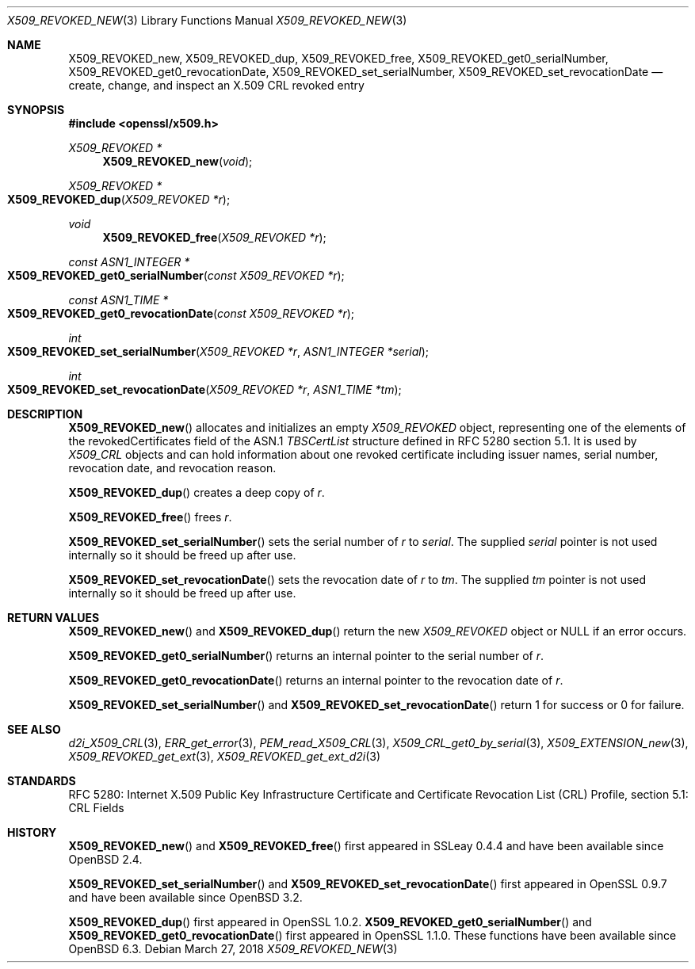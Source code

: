 .\" $OpenBSD: X509_REVOKED_new.3,v 1.9 2018/03/27 17:35:50 schwarze Exp $
.\" full merge up to:
.\" OpenSSL man3/X509_CRL_get0_by_serial cdd6c8c5 Mar 20 12:29:37 2017 +0100
.\"
.\" This file is a derived work.
.\" The changes are covered by the following Copyright and license:
.\"
.\" Copyright (c) 2016 Ingo Schwarze <schwarze@openbsd.org>
.\"
.\" Permission to use, copy, modify, and distribute this software for any
.\" purpose with or without fee is hereby granted, provided that the above
.\" copyright notice and this permission notice appear in all copies.
.\"
.\" THE SOFTWARE IS PROVIDED "AS IS" AND THE AUTHOR DISCLAIMS ALL WARRANTIES
.\" WITH REGARD TO THIS SOFTWARE INCLUDING ALL IMPLIED WARRANTIES OF
.\" MERCHANTABILITY AND FITNESS. IN NO EVENT SHALL THE AUTHOR BE LIABLE FOR
.\" ANY SPECIAL, DIRECT, INDIRECT, OR CONSEQUENTIAL DAMAGES OR ANY DAMAGES
.\" WHATSOEVER RESULTING FROM LOSS OF USE, DATA OR PROFITS, WHETHER IN AN
.\" ACTION OF CONTRACT, NEGLIGENCE OR OTHER TORTIOUS ACTION, ARISING OUT OF
.\" OR IN CONNECTION WITH THE USE OR PERFORMANCE OF THIS SOFTWARE.
.\"
.\" The original file was written by Dr. Stephen Henson <steve@openssl.org>.
.\" Copyright (c) 2015 The OpenSSL Project.  All rights reserved.
.\"
.\" Redistribution and use in source and binary forms, with or without
.\" modification, are permitted provided that the following conditions
.\" are met:
.\"
.\" 1. Redistributions of source code must retain the above copyright
.\"    notice, this list of conditions and the following disclaimer.
.\"
.\" 2. Redistributions in binary form must reproduce the above copyright
.\"    notice, this list of conditions and the following disclaimer in
.\"    the documentation and/or other materials provided with the
.\"    distribution.
.\"
.\" 3. All advertising materials mentioning features or use of this
.\"    software must display the following acknowledgment:
.\"    "This product includes software developed by the OpenSSL Project
.\"    for use in the OpenSSL Toolkit. (http://www.openssl.org/)"
.\"
.\" 4. The names "OpenSSL Toolkit" and "OpenSSL Project" must not be used to
.\"    endorse or promote products derived from this software without
.\"    prior written permission. For written permission, please contact
.\"    openssl-core@openssl.org.
.\"
.\" 5. Products derived from this software may not be called "OpenSSL"
.\"    nor may "OpenSSL" appear in their names without prior written
.\"    permission of the OpenSSL Project.
.\"
.\" 6. Redistributions of any form whatsoever must retain the following
.\"    acknowledgment:
.\"    "This product includes software developed by the OpenSSL Project
.\"    for use in the OpenSSL Toolkit (http://www.openssl.org/)"
.\"
.\" THIS SOFTWARE IS PROVIDED BY THE OpenSSL PROJECT ``AS IS'' AND ANY
.\" EXPRESSED OR IMPLIED WARRANTIES, INCLUDING, BUT NOT LIMITED TO, THE
.\" IMPLIED WARRANTIES OF MERCHANTABILITY AND FITNESS FOR A PARTICULAR
.\" PURPOSE ARE DISCLAIMED.  IN NO EVENT SHALL THE OpenSSL PROJECT OR
.\" ITS CONTRIBUTORS BE LIABLE FOR ANY DIRECT, INDIRECT, INCIDENTAL,
.\" SPECIAL, EXEMPLARY, OR CONSEQUENTIAL DAMAGES (INCLUDING, BUT
.\" NOT LIMITED TO, PROCUREMENT OF SUBSTITUTE GOODS OR SERVICES;
.\" LOSS OF USE, DATA, OR PROFITS; OR BUSINESS INTERRUPTION)
.\" HOWEVER CAUSED AND ON ANY THEORY OF LIABILITY, WHETHER IN CONTRACT,
.\" STRICT LIABILITY, OR TORT (INCLUDING NEGLIGENCE OR OTHERWISE)
.\" ARISING IN ANY WAY OUT OF THE USE OF THIS SOFTWARE, EVEN IF ADVISED
.\" OF THE POSSIBILITY OF SUCH DAMAGE.
.\"
.Dd $Mdocdate: March 27 2018 $
.Dt X509_REVOKED_NEW 3
.Os
.Sh NAME
.Nm X509_REVOKED_new ,
.Nm X509_REVOKED_dup ,
.Nm X509_REVOKED_free ,
.Nm X509_REVOKED_get0_serialNumber ,
.Nm X509_REVOKED_get0_revocationDate ,
.Nm X509_REVOKED_set_serialNumber ,
.Nm X509_REVOKED_set_revocationDate
.Nd create, change, and inspect an X.509 CRL revoked entry
.Sh SYNOPSIS
.In openssl/x509.h
.Ft X509_REVOKED *
.Fn X509_REVOKED_new void
.Ft X509_REVOKED *
.Fo X509_REVOKED_dup
.Fa "X509_REVOKED *r"
.Fc
.Ft void
.Fn X509_REVOKED_free "X509_REVOKED *r"
.Ft const ASN1_INTEGER *
.Fo X509_REVOKED_get0_serialNumber
.Fa "const X509_REVOKED *r"
.Fc
.Ft const ASN1_TIME *
.Fo X509_REVOKED_get0_revocationDate
.Fa "const X509_REVOKED *r"
.Fc
.Ft int
.Fo X509_REVOKED_set_serialNumber
.Fa "X509_REVOKED *r"
.Fa "ASN1_INTEGER *serial"
.Fc
.Ft int
.Fo X509_REVOKED_set_revocationDate
.Fa "X509_REVOKED *r"
.Fa "ASN1_TIME *tm"
.Fc
.Sh DESCRIPTION
.Fn X509_REVOKED_new
allocates and initializes an empty
.Vt X509_REVOKED
object, representing one of the elements of
the revokedCertificates field of the ASN.1
.Vt TBSCertList
structure defined in RFC 5280 section 5.1.
It is used by
.Vt X509_CRL
objects and can hold information about one revoked certificate
including issuer names, serial number, revocation date, and revocation
reason.
.Pp
.Fn X509_REVOKED_dup
creates a deep copy of
.Fa r .
.Pp
.Fn X509_REVOKED_free
frees
.Fa r .
.Pp
.Fn X509_REVOKED_set_serialNumber
sets the serial number of
.Fa r
to
.Fa serial .
The supplied
.Fa serial
pointer is not used internally so it should be freed up after use.
.Pp
.Fn X509_REVOKED_set_revocationDate
sets the revocation date of
.Fa r
to
.Fa tm .
The supplied
.Fa tm
pointer is not used internally so it should be freed up after use.
.Sh RETURN VALUES
.Fn X509_REVOKED_new
and
.Fn X509_REVOKED_dup
return the new
.Vt X509_REVOKED
object or
.Dv NULL
if an error occurs.
.Pp
.Fn X509_REVOKED_get0_serialNumber
returns an internal pointer to the serial number of
.Fa r .
.Pp
.Fn X509_REVOKED_get0_revocationDate
returns an internal pointer to the revocation date of
.Fa r .
.Pp
.Fn X509_REVOKED_set_serialNumber
and
.Fn X509_REVOKED_set_revocationDate
return 1 for success or 0 for failure.
.Sh SEE ALSO
.Xr d2i_X509_CRL 3 ,
.Xr ERR_get_error 3 ,
.Xr PEM_read_X509_CRL 3 ,
.Xr X509_CRL_get0_by_serial 3 ,
.Xr X509_EXTENSION_new 3 ,
.Xr X509_REVOKED_get_ext 3 ,
.Xr X509_REVOKED_get_ext_d2i 3
.Sh STANDARDS
RFC 5280: Internet X.509 Public Key Infrastructure Certificate and
Certificate Revocation List (CRL) Profile, section 5.1: CRL Fields
.Sh HISTORY
.Fn X509_REVOKED_new
and
.Fn X509_REVOKED_free
first appeared in SSLeay 0.4.4 and have been available since
.Ox 2.4 .
.Pp
.Fn X509_REVOKED_set_serialNumber
and
.Fn X509_REVOKED_set_revocationDate
first appeared in OpenSSL 0.9.7 and have been available since
.Ox 3.2 .
.Pp
.Fn X509_REVOKED_dup
first appeared in OpenSSL 1.0.2.
.Fn X509_REVOKED_get0_serialNumber
and
.Fn X509_REVOKED_get0_revocationDate
first appeared in OpenSSL 1.1.0.
These functions have been available since
.Ox 6.3 .
